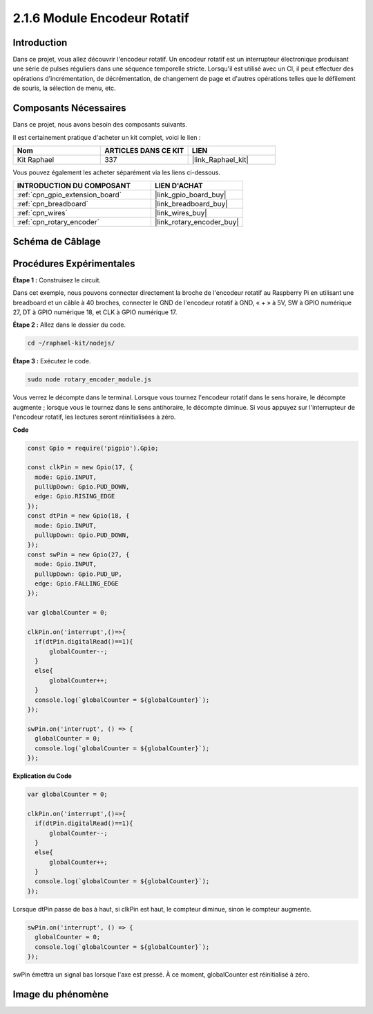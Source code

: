  
.. _2.1.6_js:

2.1.6 Module Encodeur Rotatif
================================

Introduction
---------------

Dans ce projet, vous allez découvrir l'encodeur rotatif. Un encodeur rotatif est un interrupteur 
électronique produisant une série de pulses réguliers dans une séquence temporelle stricte. 
Lorsqu'il est utilisé avec un CI, il peut effectuer des opérations d'incrémentation, 
de décrémentation, de changement de page et d'autres opérations telles que le défilement 
de souris, la sélection de menu, etc.


Composants Nécessaires
-----------------------

Dans ce projet, nous avons besoin des composants suivants.

.. image:: ../img/Part_two_25.png

Il est certainement pratique d'acheter un kit complet, voici le lien :

.. list-table::
    :widths: 20 20 20
    :header-rows: 1

    *   - Nom
        - ARTICLES DANS CE KIT
        - LIEN
    *   - Kit Raphael
        - 337
        - |link_Raphael_kit|

Vous pouvez également les acheter séparément via les liens ci-dessous.

.. list-table::
    :widths: 30 20
    :header-rows: 1

    *   - INTRODUCTION DU COMPOSANT
        - LIEN D'ACHAT

    *   - :ref:`cpn_gpio_extension_board`
        - |link_gpio_board_buy|
    *   - :ref:`cpn_breadboard`
        - |link_breadboard_buy|
    *   - :ref:`cpn_wires`
        - |link_wires_buy|
    *   - :ref:`cpn_rotary_encoder`
        - |link_rotary_encoder_buy|

Schéma de Câblage
--------------------

.. image:: ../img/image349.png
   :align: center

Procédures Expérimentales
-----------------------------

**Étape 1 :** Construisez le circuit.

.. image:: ../img/2.1.6_fritzing.png
   :align: center

Dans cet exemple, nous pouvons connecter directement la broche de l'encodeur rotatif au 
Raspberry Pi en utilisant une breadboard et un câble à 40 broches, connecter le GND de l'encodeur 
rotatif à GND, « + » à 5V, SW à GPIO numérique 27, DT à GPIO numérique 18, et CLK à GPIO numérique 17.

**Étape 2 :** Allez dans le dossier du code.

.. raw:: html

   <run></run>

.. code-block::

    cd ~/raphael-kit/nodejs/

**Étape 3 :** Exécutez le code.

.. raw:: html

   <run></run>

.. code-block::

    sudo node rotary_encoder_module.js

Vous verrez le décompte dans le terminal. Lorsque vous tournez l'encodeur rotatif dans le sens 
horaire, le décompte augmente ; lorsque vous le tournez dans le sens antihoraire, le décompte 
diminue. Si vous appuyez sur l'interrupteur de l'encodeur rotatif, les lectures seront 
réinitialisées à zéro.

**Code**

.. code-block:: js

    const Gpio = require('pigpio').Gpio;

    const clkPin = new Gpio(17, {
      mode: Gpio.INPUT,
      pullUpDown: Gpio.PUD_DOWN,
      edge: Gpio.RISING_EDGE
    });
    const dtPin = new Gpio(18, {
      mode: Gpio.INPUT,
      pullUpDown: Gpio.PUD_DOWN,    
    });
    const swPin = new Gpio(27, {
      mode: Gpio.INPUT,
      pullUpDown: Gpio.PUD_UP,
      edge: Gpio.FALLING_EDGE
    });

    var globalCounter = 0;

    clkPin.on('interrupt',()=>{
      if(dtPin.digitalRead()==1){
          globalCounter--;
      }
      else{
          globalCounter++;
      }
      console.log(`globalCounter = ${globalCounter}`);
    });

    swPin.on('interrupt', () => {
      globalCounter = 0;
      console.log(`globalCounter = ${globalCounter}`);
    });



**Explication du Code**

.. code-block:: js

    var globalCounter = 0;

    clkPin.on('interrupt',()=>{
      if(dtPin.digitalRead()==1){
          globalCounter--;
      }
      else{
          globalCounter++;
      }
      console.log(`globalCounter = ${globalCounter}`);
    });

Lorsque dtPin passe de bas à haut, si clkPin est haut,
le compteur diminue,
sinon le compteur augmente.

.. code-block:: js

    swPin.on('interrupt', () => {
      globalCounter = 0;
      console.log(`globalCounter = ${globalCounter}`);
    });

swPin émettra un signal bas lorsque l'axe est pressé.
À ce moment, globalCounter est réinitialisé à zéro.


Image du phénomène
----------------------

.. image:: ../img/2.1.6rotary_ecoder.JPG
   :align: center
